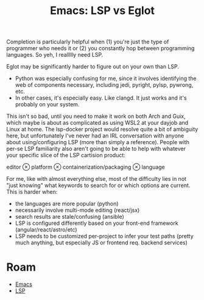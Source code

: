 :PROPERTIES:
:ID:       2034dfb0-dc90-486b-9427-da6a25730465
:END:
#+TITLE: Emacs: LSP vs Eglot
#+CATEGORY: slips
#+TAGS:

Completion is particularly helpful when (1) you're just the type of programmer
who needs it or (2) you constantly hop between programming languages. So yeh, I
reallllly need LSP.

Eglot may be significantly harder to figure out on your own than LSP.

+ Python was especially confusing for me, since it involves identifying the web
  of components necessary, including jedi, pyright, pylsp, pywrong, etc.
+ In other cases, it's especially easy. Like clangd. It just works and it's
  probably on your system.

This isn't so bad, until you need to make it work on both Arch and Guix, which
maybe is about as complicated as using WSL2 at your dayjob and Linux at
home. The lsp-docker project would resolve quite a bit of ambiguity here, but
unfortunately I've never had an IRL conversation with anyone about
using/configuring LSP (more than simply a reference). People with per-se LSP
familiarity also aren't going to be able to help with whatever your specific
slice of the LSP cartision product:

editor $\otimes$ platform $\otimes$ containerization/packaging $\otimes$ language

For me, like with almost everything else, most of the difficulty lies in not
"just knowing" what keywords to search for or which options are current. This is
harder when:

+ the languages are more popular (python)
+ necessarily involve multi-mode editing (react/jsx)
+ search results are stale/confusing (ansible)
+ LSP is configured differently based on your front-end framework (angular/react/astro/etc)
+ LSP needs to be customized per-project to infer your test paths (pretty much
  anything, but especially JS or frontend req. backend services)

* Roam
+ [[id:6f769bd4-6f54-4da7-a329-8cf5226128c9][Emacs]]
+ [[id:711d6a41-5425-4853-97ed-f7698a4a3605][LSP]]

